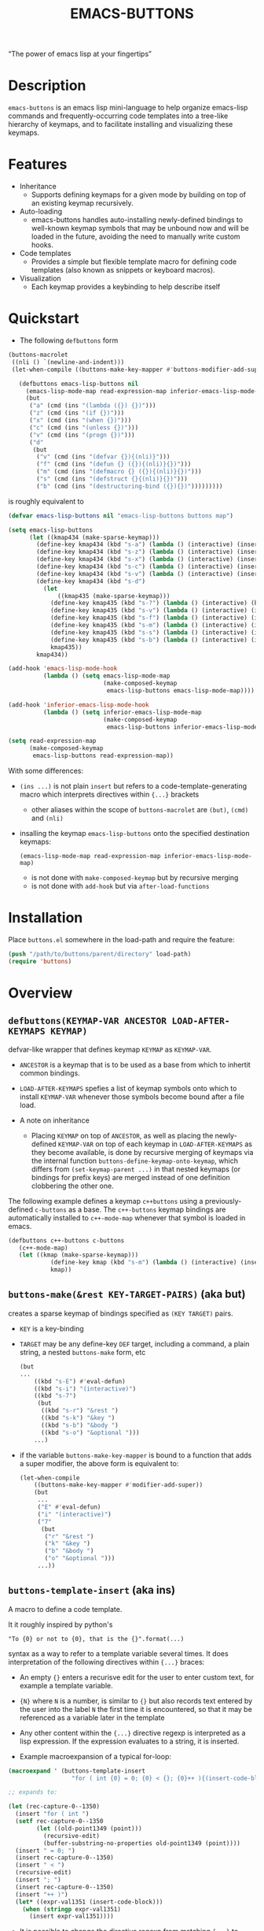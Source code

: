 #+TITLE: EMACS-BUTTONS

[[https://travis-ci.org/erjoalgo/emacs-buttons.svg]]

#+BEGIN_CENTER
“The power of emacs lisp at your fingertips”
#+END_CENTER

#+ATTR_HTML: :width 400
[[file:doc/img/emacs-buttons.png]]


* Description

~emacs-buttons~ is an emacs lisp mini-language to help organize
emacs-lisp commands and frequently-occurring code templates into a tree-like hierarchy
of keymaps, and to facilitate installing and visualizing these keymaps.

* Features
  - Inheritance
    - Supports defining keymaps for a given mode by building on top of an existing keymap recursively.
  - Auto-loading
    - emacs-buttons handles auto-installing newly-defined bindings to well-known
      keymap symbols that may be unbound now and will be loaded in the future,
      avoiding the need to manually write custom hooks.
  - Code templates
    - Provides a simple but flexible template macro for defining code templates (also known as snippets
      or keyboard macros).
  - Visualization
    - Each keymap provides a keybinding to help describe itself
* Quickstart
  - The following ~defbuttons~ form

  #+BEGIN_SRC emacs-lisp
  (buttons-macrolet
   ((nli () `(newline-and-indent)))
   (let-when-compile ((buttons-make-key-mapper #'buttons-modifier-add-super))

     (defbuttons emacs-lisp-buttons nil
       (emacs-lisp-mode-map read-expression-map inferior-emacs-lisp-mode-map)
       (but
        ("a" (cmd (ins "(lambda ({}) {})")))
        ("z" (cmd (ins "(if {})")))
        ("x" (cmd (ins "(when {})")))
        ("c" (cmd (ins "(unless {})")))
        ("v" (cmd (ins "(progn {})")))
        ("d"
         (but
          ("v" (cmd (ins "(defvar {}){(nli)}")))
          ("f" (cmd (ins "(defun {} ({}){(nli)}{})")))
          ("m" (cmd (ins "(defmacro {} ({}){(nli)}{})")))
          ("s" (cmd (ins "(defstruct {}{(nli)}{})")))
          ("b" (cmd (ins "(destructuring-bind ({}){})")))))))))
  #+END_SRC

  is roughly equivalent to

  #+BEGIN_SRC emacs-lisp
  (defvar emacs-lisp-buttons nil "emacs-lisp-buttons buttons map")

  (setq emacs-lisp-buttons
        (let ((kmap434 (make-sparse-keymap)))
          (define-key kmap434 (kbd "s-a") (lambda () (interactive) (insert "(lambda ({}) {})")))
          (define-key kmap434 (kbd "s-z") (lambda () (interactive) (insert "(if {})")))
          (define-key kmap434 (kbd "s-x") (lambda () (interactive) (insert "(when {})")))
          (define-key kmap434 (kbd "s-c") (lambda () (interactive) (insert "(unless {})")))
          (define-key kmap434 (kbd "s-v") (lambda () (interactive) (insert "(progn {})")))
          (define-key kmap434 (kbd "s-d")
            (let
                ((kmap435 (make-sparse-keymap)))
              (define-key kmap435 (kbd "s-?") (lambda () (interactive) (buttons-display kmap435)))
              (define-key kmap435 (kbd "s-v") (lambda () (interactive) (insert "(defvar {}){(nli)}")))
              (define-key kmap435 (kbd "s-f") (lambda () (interactive) (insert "(defun {} ({}){(nli)}{})")))
              (define-key kmap435 (kbd "s-m") (lambda () (interactive) (insert "(defmacro {} ({}){(nli)}{})")))
              (define-key kmap435 (kbd "s-s") (lambda () (interactive) (insert "(defstruct {}{(nli)}{})")))
              (define-key kmap435 (kbd "s-b") (lambda () (interactive) (insert "(destructuring-bind ({}){})")))
              kmap435))
          kmap434))

  (add-hook 'emacs-lisp-mode-hook
            (lambda () (setq emacs-lisp-mode-map
                             (make-composed-keymap
                              emacs-lisp-buttons emacs-lisp-mode-map))))

  (add-hook 'inferior-emacs-lisp-mode-hook
            (lambda () (setq inferior-emacs-lisp-mode-map
                             (make-composed-keymap
                              emacs-lisp-buttons inferior-emacs-lisp-mode-map))))

  (setq read-expression-map
        (make-composed-keymap
         emacs-lisp-buttons read-expression-map))
  #+END_SRC
  With some differences:
   - ~(ins ...)~ is not plain ~insert~ but refers to a code-template-generating macro
      which interprets directives within ~{...}~ brackets
     - other aliases within the scope of ~buttons-macrolet~ are ~(but)~, ~(cmd)~ and ~(nli)~
   - insalling the keymap ~emacs-lisp-buttons~ onto the specified destination keymaps:
     : (emacs-lisp-mode-map read-expression-map inferior-emacs-lisp-mode-map)
     - is not done with ~make-composed-keymap~ but by recursive merging
     - is not done with ~add-hook~ but via ~after-load-functions~

* Installation
  Place ~buttons.el~ somewhere in the load-path and require the feature:

  #+BEGIN_SRC emacs-lisp
  (push "/path/to/buttons/parent/directory" load-path)
  (require 'buttons)
  #+END_SRC

* Overview
** ~defbuttons(KEYMAP-VAR ANCESTOR LOAD-AFTER-KEYMAPS KEYMAP)~
   defvar-like wrapper that defines keymap ~KEYMAP~ as ~KEYMAP-VAR~.

   - ~ANCESTOR~ is a keymap that is to be used as a base from which to inhertit common bindings.
   - ~LOAD-AFTER-KEYMAPS~ spefies a list of keymap symbols onto which to install ~KEYMAP-VAR~
      whenever those symbols become bound after a file load.

   - A note on inheritance
     - Placing ~KEYMAP~ on top of ~ANCESTOR~, as well as placing the newly-defined
       ~KEYMAP-VAR~ on top of each keymap in ~LOAD-AFTER-KEYMAPS~ as they become available,
       is done by recursive merging of keymaps via the internal function
       ~buttons-define-keymap-onto-keymap~, which differs from ~(set-keymap-parent ...)~
       in that nested keymaps (or bindings for prefix keys) are merged instead of
       one definition clobbering the other one.


   The following example defines a keymap ~c++buttons~
   using a previously-defined ~c-buttons~ as a base. The ~c++-buttons~
   keymap bindings are automatically installed to ~c++-mode-map~
   whenever that symbol is loaded in emacs.

   #+BEGIN_SRC emacs-lisp
   (defbuttons c++-buttons c-buttons
      (c++-mode-map)
      (let ((kmap (make-sparse-keymap)))
               (define-key kmap (kbd "s-m") (lambda () (interactive) (insert "#include ")))
               kmap))
   #+END_SRC
** ~buttons-make(&rest KEY-TARGET-PAIRS)~ (aka *but*)
   creates a sparse keymap of bindings specified as ~(KEY TARGET)~ pairs.
   - ~KEY~ is a key-binding
   - ~TARGET~ may be any define-key ~DEF~ target, including a command,
     a plain string, a nested ~buttons-make~ form, etc
     #+BEGIN_SRC emacs-lisp
     (but
     ...
         ((kbd "s-E") #'eval-defun)
         ((kbd "s-i") "(interactive)")
         ((kbd "s-7")
          (but
           ((kbd "s-r") "&rest ")
           ((kbd "s-k") "&key ")
           ((kbd "s-b") "&body ")
           ((kbd "s-o") "&optional ")))
         ...)
     #+END_SRC
   - if the variable ~buttons-make-key-mapper~ is bound to a function that adds a super modifier,
     the above form is equivalent to:

    #+BEGIN_SRC emacs-lisp
    (let-when-compile
        ((buttons-make-key-mapper #'modifier-add-super))
        (but
         ...
         ("E" #'eval-defun)
         ("i" "(interactive)")
         ("7"
          (but
           ("r" "&rest ")
           ("k" "&key ")
           ("b" "&body ")
           ("o" "&optional ")))
         ...))
     #+END_SRC

** ~buttons-template-insert~ (aka *ins*)
    A macro to define a code template.

    It it roughly inspired by python's
    : "To {0} or not to {0}, that is the {}".format(...)
    syntax as a way to refer to a template variable several times. It does
    interpretation of the following directives within ~{...}~ braces:

    - An empty ~{}~ enters a recurisve edit for the user to enter custom text,
      for example a template variable.
    - ~{N}~ where ~N~ is a number, is similar to ~{}~ but also records text entered by
      the user into the label ~N~ the first time it is encountered, so that
      it may be referenced as a variable later in the template
    - Any other content within the ~{...}~ directive regexp is interpreted
      as a lisp expression. If the expression evaluates to a string, it is inserted.

    - Example macroexpansion of a typical for-loop:
    #+BEGIN_SRC emacs-lisp
    (macroexpand ' (buttons-template-insert
                      "for ( int {0} = 0; {0} < {}; {0}++ ){(insert-code-block)}"))

    ;; expands to:

    (let (rec-capture-0--1350)
      (insert "for ( int ")
      (setf rec-capture-0--1350
            (let ((old-point1349 (point)))
              (recursive-edit)
              (buffer-substring-no-properties old-point1349 (point))))
      (insert " = 0; ")
      (insert rec-capture-0--1350)
      (insert " < ")
      (recursive-edit)
      (insert "; ")
      (insert rec-capture-0--1350)
      (insert "++ )")
      (let* ((expr-val1351 (insert-code-block)))
        (when (stringp expr-val1351)
          (insert expr-val1351))))
    #+END_SRC
  - It is possible to change the directive regexp from matching ~{...}~
    to something else, like ~<...>~, by binding
    ~BUTTONS-TEMPLATE-INSERT-DIRECTIVE-REGEXP~ at compile-time
     through ~let-when-compile~:

     #+BEGIN_SRC emacs-lisp
     (let-when-compile
                ((buttons-template-insert-directive-regexp "<\\(.*?\\)>"))
                ;; insert a bash variable surrounded by double quotes
              (buttons-template-insert "\"${<>}\""))
     #+END_SRC

** ~buttons-defcmd (&rest BODY)~ (aka *cmd*)
   A convenience macro for defining an autodocumented, not-anonymous (but auto-named) 0-ary
   command. This is mainly to make frequent use of
   #+BEGIN_SRC emacs-lisp
   (lambda () (interactive) "documentation"...)
   #+END_SRC
   look more concise and provide automatic documentation:

   #+BEGIN_SRC emacs-lisp
   > (buttons-defcmd (message "hello world") (insert "goodbye"))
   > autogen-cmd5457
   > (describe-function #'autogen-cmd5457)
   > ...
   #+END_SRC
   - ~BODY~ is an implicit PROGN
   - It also defines a tag that may be thrown to atomically abort the
     currently executing command. The command ~buttons-abort-cmd~ throws this tag.
** ~buttons-macrolet (MORE-MACROLET-DEFS &rest BODY)~
   Provides 3-letter aliases to frequently used functions and macros to
   make ~defbuttons~ forms more concise. Within a ~buttons-macrolet~ form, these
   are default aliases:
   | *shortcut* | *function/macro*                  |
   | but        | buttons-make                      |
   | cmd        | buttons-defcmd                    |
   | ins        | buttons-template-insert           |
   | nli        | newline-and-indent                |
   | cbd        | buttons-insert-c-style-code-block |
   | rec        | recursive-edit                    |
   | idt        | indent-for-tab-command            |
* Additional links
  - [[file:doc/motivation.org][Motivation and Benefits]]
  - [[./doc/buttons/index.html][Auto-generated function/macro index]]
  - [[./doc/buttons-data.el][Full Example]]
